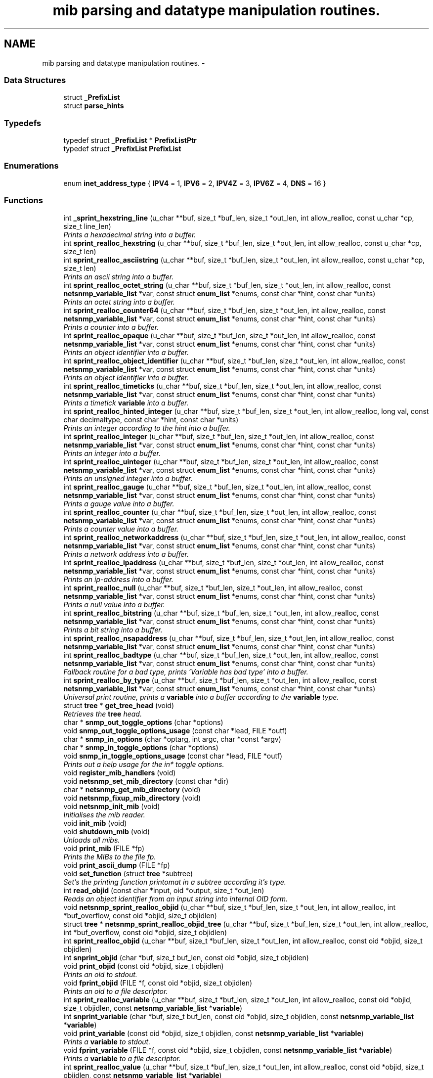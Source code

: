 .TH "mib parsing and datatype manipulation routines." 3 "6 Jan 2010" "Version 5.4.3.pre1" "net-snmp" \" -*- nroff -*-
.ad l
.nh
.SH NAME
mib parsing and datatype manipulation routines. \- 
.SS "Data Structures"

.in +1c
.ti -1c
.RI "struct \fB_PrefixList\fP"
.br
.ti -1c
.RI "struct \fBparse_hints\fP"
.br
.in -1c
.SS "Typedefs"

.in +1c
.ti -1c
.RI "typedef struct \fB_PrefixList\fP * \fBPrefixListPtr\fP"
.br
.ti -1c
.RI "typedef struct \fB_PrefixList\fP \fBPrefixList\fP"
.br
.in -1c
.SS "Enumerations"

.in +1c
.ti -1c
.RI "enum \fBinet_address_type\fP { \fBIPV4\fP =  1, \fBIPV6\fP =  2, \fBIPV4Z\fP =  3, \fBIPV6Z\fP =  4, \fBDNS\fP =  16 }"
.br
.in -1c
.SS "Functions"

.in +1c
.ti -1c
.RI "int \fB_sprint_hexstring_line\fP (u_char **buf, size_t *buf_len, size_t *out_len, int allow_realloc, const u_char *cp, size_t line_len)"
.br
.RI "\fIPrints a hexadecimal string into a buffer. \fP"
.ti -1c
.RI "int \fBsprint_realloc_hexstring\fP (u_char **buf, size_t *buf_len, size_t *out_len, int allow_realloc, const u_char *cp, size_t len)"
.br
.ti -1c
.RI "int \fBsprint_realloc_asciistring\fP (u_char **buf, size_t *buf_len, size_t *out_len, int allow_realloc, const u_char *cp, size_t len)"
.br
.RI "\fIPrints an ascii string into a buffer. \fP"
.ti -1c
.RI "int \fBsprint_realloc_octet_string\fP (u_char **buf, size_t *buf_len, size_t *out_len, int allow_realloc, const \fBnetsnmp_variable_list\fP *var, const struct \fBenum_list\fP *enums, const char *hint, const char *units)"
.br
.RI "\fIPrints an octet string into a buffer. \fP"
.ti -1c
.RI "int \fBsprint_realloc_counter64\fP (u_char **buf, size_t *buf_len, size_t *out_len, int allow_realloc, const \fBnetsnmp_variable_list\fP *var, const struct \fBenum_list\fP *enums, const char *hint, const char *units)"
.br
.RI "\fIPrints a counter into a buffer. \fP"
.ti -1c
.RI "int \fBsprint_realloc_opaque\fP (u_char **buf, size_t *buf_len, size_t *out_len, int allow_realloc, const \fBnetsnmp_variable_list\fP *var, const struct \fBenum_list\fP *enums, const char *hint, const char *units)"
.br
.RI "\fIPrints an object identifier into a buffer. \fP"
.ti -1c
.RI "int \fBsprint_realloc_object_identifier\fP (u_char **buf, size_t *buf_len, size_t *out_len, int allow_realloc, const \fBnetsnmp_variable_list\fP *var, const struct \fBenum_list\fP *enums, const char *hint, const char *units)"
.br
.RI "\fIPrints an object identifier into a buffer. \fP"
.ti -1c
.RI "int \fBsprint_realloc_timeticks\fP (u_char **buf, size_t *buf_len, size_t *out_len, int allow_realloc, const \fBnetsnmp_variable_list\fP *var, const struct \fBenum_list\fP *enums, const char *hint, const char *units)"
.br
.RI "\fIPrints a timetick \fBvariable\fP into a buffer. \fP"
.ti -1c
.RI "int \fBsprint_realloc_hinted_integer\fP (u_char **buf, size_t *buf_len, size_t *out_len, int allow_realloc, long val, const char decimaltype, const char *hint, const char *units)"
.br
.RI "\fIPrints an integer according to the hint into a buffer. \fP"
.ti -1c
.RI "int \fBsprint_realloc_integer\fP (u_char **buf, size_t *buf_len, size_t *out_len, int allow_realloc, const \fBnetsnmp_variable_list\fP *var, const struct \fBenum_list\fP *enums, const char *hint, const char *units)"
.br
.RI "\fIPrints an integer into a buffer. \fP"
.ti -1c
.RI "int \fBsprint_realloc_uinteger\fP (u_char **buf, size_t *buf_len, size_t *out_len, int allow_realloc, const \fBnetsnmp_variable_list\fP *var, const struct \fBenum_list\fP *enums, const char *hint, const char *units)"
.br
.RI "\fIPrints an unsigned integer into a buffer. \fP"
.ti -1c
.RI "int \fBsprint_realloc_gauge\fP (u_char **buf, size_t *buf_len, size_t *out_len, int allow_realloc, const \fBnetsnmp_variable_list\fP *var, const struct \fBenum_list\fP *enums, const char *hint, const char *units)"
.br
.RI "\fIPrints a gauge value into a buffer. \fP"
.ti -1c
.RI "int \fBsprint_realloc_counter\fP (u_char **buf, size_t *buf_len, size_t *out_len, int allow_realloc, const \fBnetsnmp_variable_list\fP *var, const struct \fBenum_list\fP *enums, const char *hint, const char *units)"
.br
.RI "\fIPrints a counter value into a buffer. \fP"
.ti -1c
.RI "int \fBsprint_realloc_networkaddress\fP (u_char **buf, size_t *buf_len, size_t *out_len, int allow_realloc, const \fBnetsnmp_variable_list\fP *var, const struct \fBenum_list\fP *enums, const char *hint, const char *units)"
.br
.RI "\fIPrints a network address into a buffer. \fP"
.ti -1c
.RI "int \fBsprint_realloc_ipaddress\fP (u_char **buf, size_t *buf_len, size_t *out_len, int allow_realloc, const \fBnetsnmp_variable_list\fP *var, const struct \fBenum_list\fP *enums, const char *hint, const char *units)"
.br
.RI "\fIPrints an ip-address into a buffer. \fP"
.ti -1c
.RI "int \fBsprint_realloc_null\fP (u_char **buf, size_t *buf_len, size_t *out_len, int allow_realloc, const \fBnetsnmp_variable_list\fP *var, const struct \fBenum_list\fP *enums, const char *hint, const char *units)"
.br
.RI "\fIPrints a null value into a buffer. \fP"
.ti -1c
.RI "int \fBsprint_realloc_bitstring\fP (u_char **buf, size_t *buf_len, size_t *out_len, int allow_realloc, const \fBnetsnmp_variable_list\fP *var, const struct \fBenum_list\fP *enums, const char *hint, const char *units)"
.br
.RI "\fIPrints a bit string into a buffer. \fP"
.ti -1c
.RI "int \fBsprint_realloc_nsapaddress\fP (u_char **buf, size_t *buf_len, size_t *out_len, int allow_realloc, const \fBnetsnmp_variable_list\fP *var, const struct \fBenum_list\fP *enums, const char *hint, const char *units)"
.br
.ti -1c
.RI "int \fBsprint_realloc_badtype\fP (u_char **buf, size_t *buf_len, size_t *out_len, int allow_realloc, const \fBnetsnmp_variable_list\fP *var, const struct \fBenum_list\fP *enums, const char *hint, const char *units)"
.br
.RI "\fIFallback routine for a bad type, prints 'Variable has bad type' into a buffer. \fP"
.ti -1c
.RI "int \fBsprint_realloc_by_type\fP (u_char **buf, size_t *buf_len, size_t *out_len, int allow_realloc, const \fBnetsnmp_variable_list\fP *var, const struct \fBenum_list\fP *enums, const char *hint, const char *units)"
.br
.RI "\fIUniversal print routine, prints a \fBvariable\fP into a buffer according to the \fBvariable\fP type. \fP"
.ti -1c
.RI "struct \fBtree\fP * \fBget_tree_head\fP (void)"
.br
.RI "\fIRetrieves the \fBtree\fP head. \fP"
.ti -1c
.RI "char * \fBsnmp_out_toggle_options\fP (char *options)"
.br
.ti -1c
.RI "void \fBsnmp_out_toggle_options_usage\fP (const char *lead, FILE *outf)"
.br
.ti -1c
.RI "char * \fBsnmp_in_options\fP (char *optarg, int argc, char *const *argv)"
.br
.ti -1c
.RI "char * \fBsnmp_in_toggle_options\fP (char *options)"
.br
.ti -1c
.RI "void \fBsnmp_in_toggle_options_usage\fP (const char *lead, FILE *outf)"
.br
.RI "\fIPrints out a help usage for the in* toggle options. \fP"
.ti -1c
.RI "void \fBregister_mib_handlers\fP (void)"
.br
.ti -1c
.RI "void \fBnetsnmp_set_mib_directory\fP (const char *dir)"
.br
.ti -1c
.RI "char * \fBnetsnmp_get_mib_directory\fP (void)"
.br
.ti -1c
.RI "void \fBnetsnmp_fixup_mib_directory\fP (void)"
.br
.ti -1c
.RI "void \fBnetsnmp_init_mib\fP (void)"
.br
.RI "\fIInitialises the mib reader. \fP"
.ti -1c
.RI "void \fBinit_mib\fP (void)"
.br
.ti -1c
.RI "void \fBshutdown_mib\fP (void)"
.br
.RI "\fIUnloads all mibs. \fP"
.ti -1c
.RI "void \fBprint_mib\fP (FILE *fp)"
.br
.RI "\fIPrints the MIBs to the file fp. \fP"
.ti -1c
.RI "void \fBprint_ascii_dump\fP (FILE *fp)"
.br
.ti -1c
.RI "void \fBset_function\fP (struct \fBtree\fP *subtree)"
.br
.RI "\fISet's the printing function printomat in a subtree according it's type. \fP"
.ti -1c
.RI "int \fBread_objid\fP (const char *input, oid *output, size_t *out_len)"
.br
.RI "\fIReads an object identifier from an input string into internal OID form. \fP"
.ti -1c
.RI "void \fBnetsnmp_sprint_realloc_objid\fP (u_char **buf, size_t *buf_len, size_t *out_len, int allow_realloc, int *buf_overflow, const oid *objid, size_t objidlen)"
.br
.ti -1c
.RI "struct \fBtree\fP * \fBnetsnmp_sprint_realloc_objid_tree\fP (u_char **buf, size_t *buf_len, size_t *out_len, int allow_realloc, int *buf_overflow, const oid *objid, size_t objidlen)"
.br
.ti -1c
.RI "int \fBsprint_realloc_objid\fP (u_char **buf, size_t *buf_len, size_t *out_len, int allow_realloc, const oid *objid, size_t objidlen)"
.br
.ti -1c
.RI "int \fBsnprint_objid\fP (char *buf, size_t buf_len, const oid *objid, size_t objidlen)"
.br
.ti -1c
.RI "void \fBprint_objid\fP (const oid *objid, size_t objidlen)"
.br
.RI "\fIPrints an oid to stdout. \fP"
.ti -1c
.RI "void \fBfprint_objid\fP (FILE *f, const oid *objid, size_t objidlen)"
.br
.RI "\fIPrints an oid to a file descriptor. \fP"
.ti -1c
.RI "int \fBsprint_realloc_variable\fP (u_char **buf, size_t *buf_len, size_t *out_len, int allow_realloc, const oid *objid, size_t objidlen, const \fBnetsnmp_variable_list\fP *\fBvariable\fP)"
.br
.ti -1c
.RI "int \fBsnprint_variable\fP (char *buf, size_t buf_len, const oid *objid, size_t objidlen, const \fBnetsnmp_variable_list\fP *\fBvariable\fP)"
.br
.ti -1c
.RI "void \fBprint_variable\fP (const oid *objid, size_t objidlen, const \fBnetsnmp_variable_list\fP *\fBvariable\fP)"
.br
.RI "\fIPrints a \fBvariable\fP to stdout. \fP"
.ti -1c
.RI "void \fBfprint_variable\fP (FILE *f, const oid *objid, size_t objidlen, const \fBnetsnmp_variable_list\fP *\fBvariable\fP)"
.br
.RI "\fIPrints a \fBvariable\fP to a file descriptor. \fP"
.ti -1c
.RI "int \fBsprint_realloc_value\fP (u_char **buf, size_t *buf_len, size_t *out_len, int allow_realloc, const oid *objid, size_t objidlen, const \fBnetsnmp_variable_list\fP *\fBvariable\fP)"
.br
.ti -1c
.RI "int \fBsnprint_value\fP (char *buf, size_t buf_len, const oid *objid, size_t objidlen, const \fBnetsnmp_variable_list\fP *\fBvariable\fP)"
.br
.ti -1c
.RI "void \fBprint_value\fP (const oid *objid, size_t objidlen, const \fBnetsnmp_variable_list\fP *\fBvariable\fP)"
.br
.ti -1c
.RI "void \fBfprint_value\fP (FILE *f, const oid *objid, size_t objidlen, const \fBnetsnmp_variable_list\fP *\fBvariable\fP)"
.br
.ti -1c
.RI "int \fBbuild_oid_segment\fP (\fBnetsnmp_variable_list\fP *var)"
.br
.RI "\fITakes the value in VAR and turns it into an OID segment in var->name. \fP"
.ti -1c
.RI "int \fBbuild_oid_noalloc\fP (oid *in, size_t in_len, size_t *out_len, oid *prefix, size_t prefix_len, \fBnetsnmp_variable_list\fP *indexes)"
.br
.ti -1c
.RI "int \fBbuild_oid\fP (oid **out, size_t *out_len, oid *prefix, size_t prefix_len, \fBnetsnmp_variable_list\fP *indexes)"
.br
.ti -1c
.RI "int \fBparse_oid_indexes\fP (oid *oidIndex, size_t oidLen, \fBnetsnmp_variable_list\fP *data)"
.br
.ti -1c
.RI "int \fBparse_one_oid_index\fP (oid **oidStart, size_t *oidLen, \fBnetsnmp_variable_list\fP *data, int complete)"
.br
.ti -1c
.RI "int \fBdump_realloc_oid_to_inetaddress\fP (const int addr_type, const oid *objid, size_t objidlen, u_char **buf, size_t *buf_len, size_t *out_len, int allow_realloc, char quotechar)"
.br
.ti -1c
.RI "int \fBdump_realloc_oid_to_string\fP (const oid *objid, size_t objidlen, u_char **buf, size_t *buf_len, size_t *out_len, int allow_realloc, char quotechar)"
.br
.ti -1c
.RI "struct \fBtree\fP * \fBget_tree\fP (const oid *objid, size_t objidlen, struct \fBtree\fP *subtree)"
.br
.ti -1c
.RI "void \fBprint_description\fP (oid *objid, size_t objidlen, int width)"
.br
.RI "\fIPrints on oid description on stdout. \fP"
.ti -1c
.RI "void \fBfprint_description\fP (FILE *f, oid *objid, size_t objidlen, int width)"
.br
.RI "\fIPrints on oid description into a file descriptor. \fP"
.ti -1c
.RI "int \fBsnprint_description\fP (char *buf, size_t buf_len, oid *objid, size_t objidlen, int width)"
.br
.ti -1c
.RI "int \fBsprint_realloc_description\fP (u_char **buf, size_t *buf_len, size_t *out_len, int allow_realloc, oid *objid, size_t objidlen, int width)"
.br
.ti -1c
.RI "int \fBget_module_node\fP (const char *fname, const char *\fBmodule\fP, oid *objid, size_t *objidlen)"
.br
.ti -1c
.RI "int \fBget_wild_node\fP (const char *name, oid *objid, size_t *objidlen)"
.br
.ti -1c
.RI "int \fBget_node\fP (const char *name, oid *objid, size_t *objidlen)"
.br
.ti -1c
.RI "void \fBclear_tree_flags\fP (register struct \fBtree\fP *tp)"
.br
.ti -1c
.RI "void \fBprint_oid_report\fP (FILE *fp)"
.br
.ti -1c
.RI "void \fBprint_oid_report_enable_labeledoid\fP (void)"
.br
.ti -1c
.RI "void \fBprint_oid_report_enable_oid\fP (void)"
.br
.ti -1c
.RI "void \fBprint_oid_report_enable_suffix\fP (void)"
.br
.ti -1c
.RI "void \fBprint_oid_report_enable_symbolic\fP (void)"
.br
.ti -1c
.RI "void \fBprint_oid_report_enable_mibchildoid\fP (void)"
.br
.ti -1c
.RI "char * \fBuptime_string\fP (u_long timeticks, char *buf)"
.br
.RI "\fIConverts timeticks to hours, minutes, seconds string. \fP"
.ti -1c
.RI "char * \fBuptime_string_n\fP (u_long timeticks, char *buf, size_t buflen)"
.br
.ti -1c
.RI "oid * \fBsnmp_parse_oid\fP (const char *argv, oid *root, size_t *rootlen)"
.br
.RI "\fIGiven a string, parses an oid out of it (if possible). \fP"
.ti -1c
.RI "const char * \fBparse_octet_hint\fP (const char *hint, const char *value, unsigned char **new_val, int *new_val_len)"
.br
.ti -1c
.RI "u_char \fBmib_to_asn_type\fP (int mib_type)"
.br
.ti -1c
.RI "int \fBnetsnmp_str2oid\fP (const char *S, oid *O, int L)"
.br
.RI "\fIConverts a string to its OID form. \fP"
.ti -1c
.RI "int \fBnetsnmp_oid2chars\fP (char *C, int L, const oid *O)"
.br
.RI "\fIConverts an OID to its character form. \fP"
.ti -1c
.RI "int \fBnetsnmp_oid2str\fP (char *S, int L, oid *O)"
.br
.RI "\fIConverts an OID to its string form. \fP"
.ti -1c
.RI "int \fBsnprint_by_type\fP (char *buf, size_t buf_len, \fBnetsnmp_variable_list\fP *var, const struct \fBenum_list\fP *enums, const char *hint, const char *units)"
.br
.ti -1c
.RI "int \fBsnprint_hexstring\fP (char *buf, size_t buf_len, const u_char *cp, size_t len)"
.br
.ti -1c
.RI "int \fBsnprint_asciistring\fP (char *buf, size_t buf_len, const u_char *cp, size_t len)"
.br
.ti -1c
.RI "int \fBsnprint_octet_string\fP (char *buf, size_t buf_len, const \fBnetsnmp_variable_list\fP *var, const struct \fBenum_list\fP *enums, const char *hint, const char *units)"
.br
.ti -1c
.RI "int \fBsnprint_opaque\fP (char *buf, size_t buf_len, const \fBnetsnmp_variable_list\fP *var, const struct \fBenum_list\fP *enums, const char *hint, const char *units)"
.br
.ti -1c
.RI "int \fBsnprint_object_identifier\fP (char *buf, size_t buf_len, const \fBnetsnmp_variable_list\fP *var, const struct \fBenum_list\fP *enums, const char *hint, const char *units)"
.br
.ti -1c
.RI "int \fBsnprint_timeticks\fP (char *buf, size_t buf_len, const \fBnetsnmp_variable_list\fP *var, const struct \fBenum_list\fP *enums, const char *hint, const char *units)"
.br
.ti -1c
.RI "int \fBsnprint_hinted_integer\fP (char *buf, size_t buf_len, long val, const char *hint, const char *units)"
.br
.ti -1c
.RI "int \fBsnprint_integer\fP (char *buf, size_t buf_len, const \fBnetsnmp_variable_list\fP *var, const struct \fBenum_list\fP *enums, const char *hint, const char *units)"
.br
.ti -1c
.RI "int \fBsnprint_uinteger\fP (char *buf, size_t buf_len, const \fBnetsnmp_variable_list\fP *var, const struct \fBenum_list\fP *enums, const char *hint, const char *units)"
.br
.ti -1c
.RI "int \fBsnprint_gauge\fP (char *buf, size_t buf_len, const \fBnetsnmp_variable_list\fP *var, const struct \fBenum_list\fP *enums, const char *hint, const char *units)"
.br
.ti -1c
.RI "int \fBsnprint_counter\fP (char *buf, size_t buf_len, const \fBnetsnmp_variable_list\fP *var, const struct \fBenum_list\fP *enums, const char *hint, const char *units)"
.br
.ti -1c
.RI "int \fBsnprint_networkaddress\fP (char *buf, size_t buf_len, const \fBnetsnmp_variable_list\fP *var, const struct \fBenum_list\fP *enums, const char *hint, const char *units)"
.br
.ti -1c
.RI "int \fBsnprint_ipaddress\fP (char *buf, size_t buf_len, const \fBnetsnmp_variable_list\fP *var, const struct \fBenum_list\fP *enums, const char *hint, const char *units)"
.br
.ti -1c
.RI "int \fBsnprint_null\fP (char *buf, size_t buf_len, const \fBnetsnmp_variable_list\fP *var, const struct \fBenum_list\fP *enums, const char *hint, const char *units)"
.br
.ti -1c
.RI "int \fBsnprint_bitstring\fP (char *buf, size_t buf_len, const \fBnetsnmp_variable_list\fP *var, const struct \fBenum_list\fP *enums, const char *hint, const char *units)"
.br
.ti -1c
.RI "int \fBsnprint_nsapaddress\fP (char *buf, size_t buf_len, const \fBnetsnmp_variable_list\fP *var, const struct \fBenum_list\fP *enums, const char *hint, const char *units)"
.br
.ti -1c
.RI "int \fBsnprint_counter64\fP (char *buf, size_t buf_len, const \fBnetsnmp_variable_list\fP *var, const struct \fBenum_list\fP *enums, const char *hint, const char *units)"
.br
.ti -1c
.RI "int \fBsnprint_badtype\fP (char *buf, size_t buf_len, const \fBnetsnmp_variable_list\fP *var, const struct \fBenum_list\fP *enums, const char *hint, const char *units)"
.br
.in -1c
.SS "Variables"

.in +1c
.ti -1c
.RI "struct \fBtree\fP * \fBtree_head\fP"
.br
.ti -1c
.RI "struct \fBtree\fP * \fBMib\fP"
.br
.ti -1c
.RI "oid \fBRFC1213_MIB\fP [] = { 1, 3, 6, 1, 2, 1 }"
.br
.ti -1c
.RI "\fBPrefixList\fP \fBmib_prefixes\fP []"
.br
.in -1c
.SH "Function Documentation"
.PP 
.SS "int _sprint_hexstring_line (u_char ** buf, size_t * buf_len, size_t * out_len, int allow_realloc, const u_char * cp, size_t line_len)"
.PP
Prints a hexadecimal string into a buffer. The characters pointed by *cp are encoded as hexadecimal string.
.PP
If allow_realloc is true the buffer will be (re)allocated to fit in the needed size. (Note: *buf may change due to this.)
.PP
\fBParameters:\fP
.RS 4
\fIbuf\fP address of the buffer to print to. 
.br
\fIbuf_len\fP address to an integer containing the size of buf. 
.br
\fIout_len\fP incremented by the number of characters printed. 
.br
\fIallow_realloc\fP if not zero reallocate the buffer to fit the needed size. 
.br
\fIcp\fP the array of characters to encode. 
.br
\fIline_len\fP the array length of cp.
.RE
.PP
\fBReturns:\fP
.RS 4
1 on success, or 0 on failure (out of memory, or buffer to small when not allowed to realloc.) 
.RE
.PP

.PP
Definition at line 271 of file mib.c.
.SS "int build_oid (oid ** out, size_t * out_len, oid * prefix, size_t prefix_len, \fBnetsnmp_variable_list\fP * indexes)"
.PP
xxx-rks: should free previous value? 
.PP
Definition at line 3581 of file mib.c.
.SS "int build_oid_segment (\fBnetsnmp_variable_list\fP * var)"
.PP
Takes the value in VAR and turns it into an OID segment in var->name. \fBParameters:\fP
.RS 4
\fIvar\fP The \fBvariable\fP.
.RE
.PP
\fBReturns:\fP
.RS 4
SNMPERR_SUCCESS or SNMPERR_GENERR 
.RE
.PP

.PP
Definition at line 3445 of file mib.c.
.SS "void fprint_description (FILE * f, oid * objid, size_t objidlen, int width)"
.PP
Prints on oid description into a file descriptor. \fBParameters:\fP
.RS 4
\fIf\fP The file descriptor to print to. 
.br
\fIobjid\fP The object identifier. 
.br
\fIobjidlen\fP The object id length. 
.br
\fIwidth\fP Number of subidentifiers. 
.RE
.PP

.PP
Definition at line 4451 of file mib.c.
.SS "void fprint_objid (FILE * f, const oid * objid, size_t objidlen)"
.PP
Prints an oid to a file descriptor. \fBParameters:\fP
.RS 4
\fIf\fP The file descriptor to print to. 
.br
\fIobjid\fP The oid to print 
.br
\fIobjidlen\fP The length of oidid. 
.RE
.PP

.PP
Definition at line 3164 of file mib.c.
.SS "void fprint_variable (FILE * f, const oid * objid, size_t objidlen, const \fBnetsnmp_variable_list\fP * variable)"
.PP
Prints a \fBvariable\fP to a file descriptor. \fBParameters:\fP
.RS 4
\fIf\fP The file descriptor to print to. 
.br
\fIobjid\fP The object id. 
.br
\fIobjidlen\fP The length of teh object id. 
.br
\fI\fBvariable\fP\fP The \fBvariable\fP to print. 
.RE
.PP

.PP
Definition at line 3318 of file mib.c.
.SS "struct \fBtree\fP* get_tree_head (void)\fC [read]\fP"
.PP
Retrieves the \fBtree\fP head. \fBReturns:\fP
.RS 4
the \fBtree\fP head. 
.RE
.PP

.PP
Definition at line 2017 of file mib.c.
.SS "int get_wild_node (const char * name, oid * objid, size_t * objidlen)"\fBSee also:\fP
.RS 4
comments on find_best_tree_node for usage after first time. 
.RE
.PP

.PP
Definition at line 5490 of file mib.c.
.SS "void netsnmp_fixup_mib_directory (void)"
.PP
swap in the new value and repeat 
.PP
Definition at line 2480 of file mib.c.
.SS "char* netsnmp_get_mib_directory (void)"
.PP
Check if the environment \fBvariable\fP is set
.PP
Not set use hard coded path 
.PP
Definition at line 2433 of file mib.c.
.SS "void netsnmp_init_mib (void)"
.PP
Initialises the mib reader. Reads in all settings from the environment. 
.PP
Definition at line 2527 of file mib.c.
.SS "int netsnmp_oid2chars (char * C, int L, const oid * O)"
.PP
Converts an OID to its character form. in example 5 . 1 . 2 . 3 . 4 . 5 = 12345
.PP
\fBParameters:\fP
.RS 4
\fIC\fP The character buffer. 
.br
\fIL\fP The length of the buffer. 
.br
\fIO\fP The oid.
.RE
.PP
\fBReturns:\fP
.RS 4
0 on Sucess, 1 on failure. 
.RE
.PP

.PP
length 
.PP
Definition at line 6277 of file mib.c.
.SS "int netsnmp_oid2str (char * S, int L, oid * O)"
.PP
Converts an OID to its string form. in example 5 . 'h' . 'e' . 'l' . 'l' . 'o' = 'hello\\0' (null terminated)
.PP
\fBParameters:\fP
.RS 4
\fIS\fP The character string buffer. 
.br
\fIL\fP The length of the string buffer. 
.br
\fIO\fP The oid.
.RE
.PP
\fBReturns:\fP
.RS 4
0 on Sucess, 1 on failure. 
.RE
.PP

.PP
Definition at line 6305 of file mib.c.
.SS "void netsnmp_set_mib_directory (const char * dir)"
.PP
New dir starts with '+', thus we add it.
.PP
If dir starts with '+' skip '+' it.
.PP
set_string calls strdup, so if we allocated memory, free it 
.PP
Definition at line 2378 of file mib.c.
.SS "int netsnmp_str2oid (const char * S, oid * O, int L)"
.PP
Converts a string to its OID form. in example 'hello' = 5 . 'h' . 'e' . 'l' . 'l' . 'o'
.PP
\fBParameters:\fP
.RS 4
\fIS\fP The string. 
.br
\fIO\fP The oid. 
.br
\fIL\fP The length of the oid.
.RE
.PP
\fBReturns:\fP
.RS 4
0 on Sucess, 1 on failure. 
.RE
.PP

.PP
Definition at line 6242 of file mib.c.
.SS "void print_description (oid * objid, size_t objidlen, int width)"
.PP
Prints on oid description on stdout. \fBSee also:\fP
.RS 4
\fBfprint_description\fP 
.RE
.PP

.PP
Definition at line 4435 of file mib.c.
.SS "void print_mib (FILE * fp)"
.PP
Prints the MIBs to the file fp. \fBParameters:\fP
.RS 4
\fIfp\fP The file descriptor to print to. 
.RE
.PP

.PP
Definition at line 2742 of file mib.c.
.SS "void print_objid (const oid * objid, size_t objidlen)"
.PP
Prints an oid to stdout. \fBParameters:\fP
.RS 4
\fIobjid\fP The oid to print 
.br
\fIobjidlen\fP The length of oidid. 
.RE
.PP

.PP
Definition at line 3150 of file mib.c.
.SS "void print_variable (const oid * objid, size_t objidlen, const \fBnetsnmp_variable_list\fP * variable)"
.PP
Prints a \fBvariable\fP to stdout. \fBParameters:\fP
.RS 4
\fIobjid\fP The object id. 
.br
\fIobjidlen\fP The length of teh object id. 
.br
\fI\fBvariable\fP\fP The \fBvariable\fP to print. 
.RE
.PP

.PP
Definition at line 3302 of file mib.c.
.SS "int read_objid (const char * input, oid * output, size_t * out_len)"
.PP
Reads an object identifier from an input string into internal OID form. When called, out_len must hold the maximum length of the output array.
.PP
\fBParameters:\fP
.RS 4
\fIinput\fP the input string. 
.br
\fIoutput\fP the oid wirte. 
.br
\fIout_len\fP number of subid's in output.
.RE
.PP
\fBReturns:\fP
.RS 4
1 if successful.
.RE
.PP
If an error occurs, this function returns 0 and MAY set snmp_errno. snmp_errno is NOT set if SET_SNMP_ERROR evaluates to nothing. This can make multi-threaded use a tiny bit more robust. 
.PP
Definition at line 2840 of file mib.c.
.SS "void set_function (struct \fBtree\fP * subtree)"
.PP
Set's the printing function printomat in a subtree according it's type. \fBParameters:\fP
.RS 4
\fIsubtree\fP The subtree to set. 
.RE
.PP

.PP
Definition at line 2763 of file mib.c.
.SS "void shutdown_mib (void)"
.PP
Unloads all mibs. 
.PP
Definition at line 2717 of file mib.c.
.SS "void snmp_in_toggle_options_usage (const char * lead, FILE * outf)"
.PP
Prints out a help usage for the in* toggle options. \fBParameters:\fP
.RS 4
\fIlead\fP The lead to print for every line. 
.br
\fIoutf\fP The file descriptor to write to. 
.RE
.PP

.PP
Definition at line 2290 of file mib.c.
.SS "oid* snmp_parse_oid (const char * argv, oid * root, size_t * rootlen)"
.PP
Given a string, parses an oid out of it (if possible). It will try to parse it based on predetermined configuration if present or by every method possible otherwise. If a suffix has been registered using NETSNMP_DS_LIB_OIDSUFFIX, it will be appended to the input string before processing.
.PP
\fBParameters:\fP
.RS 4
\fIargv\fP The OID to string parse 
.br
\fIroot\fP An OID array where the results are stored. 
.br
\fIrootlen\fP The max length of the array going in and the data length coming out.
.RE
.PP
\fBReturns:\fP
.RS 4
The root oid pointer if successful, or NULL otherwise. 
.RE
.PP

.PP
Definition at line 5848 of file mib.c.
.SS "int sprint_realloc_asciistring (u_char ** buf, size_t * buf_len, size_t * out_len, int allow_realloc, const u_char * cp, size_t len)"
.PP
Prints an ascii string into a buffer. The characters pointed by *cp are encoded as an ascii string.
.PP
If allow_realloc is true the buffer will be (re)allocated to fit in the needed size. (Note: *buf may change due to this.)
.PP
\fBParameters:\fP
.RS 4
\fIbuf\fP address of the buffer to print to. 
.br
\fIbuf_len\fP address to an integer containing the size of buf. 
.br
\fIout_len\fP incremented by the number of characters printed. 
.br
\fIallow_realloc\fP if not zero reallocate the buffer to fit the needed size. 
.br
\fIcp\fP the array of characters to encode. 
.br
\fIlen\fP the array length of cp.
.RE
.PP
\fBReturns:\fP
.RS 4
1 on success, or 0 on failure (out of memory, or buffer to small when not allowed to realloc.) 
.RE
.PP

.PP
Definition at line 367 of file mib.c.
.SS "int sprint_realloc_badtype (u_char ** buf, size_t * buf_len, size_t * out_len, int allow_realloc, const \fBnetsnmp_variable_list\fP * var, const struct \fBenum_list\fP * enums, const char * hint, const char * units)"
.PP
Fallback routine for a bad type, prints 'Variable has bad type' into a buffer. If allow_realloc is true the buffer will be (re)allocated to fit in the needed size. (Note: *buf may change due to this.)
.PP
\fBParameters:\fP
.RS 4
\fIbuf\fP Address of the buffer to print to. 
.br
\fIbuf_len\fP Address to an integer containing the size of buf. 
.br
\fIout_len\fP Incremented by the number of characters printed. 
.br
\fIallow_realloc\fP if not zero reallocate the buffer to fit the needed size. 
.br
\fIvar\fP The \fBvariable\fP to encode. 
.br
\fIenums\fP The enumeration ff this \fBvariable\fP is enumerated. may be NULL. 
.br
\fIhint\fP Contents of the DISPLAY-HINT clause of the MIB. See RFC 1903 Section 3.1 for details. may be NULL. 
.br
\fIunits\fP Contents of the UNITS clause of the MIB. may be NULL.
.RE
.PP
\fBReturns:\fP
.RS 4
1 on success, or 0 on failure (out of memory, or buffer to small when not allowed to realloc.) 
.RE
.PP

.PP
Definition at line 1902 of file mib.c.
.SS "int sprint_realloc_bitstring (u_char ** buf, size_t * buf_len, size_t * out_len, int allow_realloc, const \fBnetsnmp_variable_list\fP * var, const struct \fBenum_list\fP * enums, const char * hint, const char * units)"
.PP
Prints a bit string into a buffer. If allow_realloc is true the buffer will be (re)allocated to fit in the needed size. (Note: *buf may change due to this.)
.PP
\fBParameters:\fP
.RS 4
\fIbuf\fP Address of the buffer to print to. 
.br
\fIbuf_len\fP Address to an integer containing the size of buf. 
.br
\fIout_len\fP Incremented by the number of characters printed. 
.br
\fIallow_realloc\fP if not zero reallocate the buffer to fit the needed size. 
.br
\fIvar\fP The \fBvariable\fP to encode. 
.br
\fIenums\fP The enumeration ff this \fBvariable\fP is enumerated. may be NULL. 
.br
\fIhint\fP Contents of the DISPLAY-HINT clause of the MIB. See RFC 1903 Section 3.1 for details. may be NULL. 
.br
\fIunits\fP Contents of the UNITS clause of the MIB. may be NULL.
.RE
.PP
\fBReturns:\fP
.RS 4
1 on success, or 0 on failure (out of memory, or buffer to small when not allowed to realloc.) 
.RE
.PP

.PP
Definition at line 1763 of file mib.c.
.SS "int sprint_realloc_by_type (u_char ** buf, size_t * buf_len, size_t * out_len, int allow_realloc, const \fBnetsnmp_variable_list\fP * var, const struct \fBenum_list\fP * enums, const char * hint, const char * units)"
.PP
Universal print routine, prints a \fBvariable\fP into a buffer according to the \fBvariable\fP type. If allow_realloc is true the buffer will be (re)allocated to fit in the needed size. (Note: *buf may change due to this.)
.PP
\fBParameters:\fP
.RS 4
\fIbuf\fP Address of the buffer to print to. 
.br
\fIbuf_len\fP Address to an integer containing the size of buf. 
.br
\fIout_len\fP Incremented by the number of characters printed. 
.br
\fIallow_realloc\fP if not zero reallocate the buffer to fit the needed size. 
.br
\fIvar\fP The \fBvariable\fP to encode. 
.br
\fIenums\fP The enumeration ff this \fBvariable\fP is enumerated. may be NULL. 
.br
\fIhint\fP Contents of the DISPLAY-HINT clause of the MIB. See RFC 1903 Section 3.1 for details. may be NULL. 
.br
\fIunits\fP Contents of the UNITS clause of the MIB. may be NULL.
.RE
.PP
\fBReturns:\fP
.RS 4
1 on success, or 0 on failure (out of memory, or buffer to small when not allowed to realloc.) 
.RE
.PP

.PP
Definition at line 1937 of file mib.c.
.SS "int sprint_realloc_counter (u_char ** buf, size_t * buf_len, size_t * out_len, int allow_realloc, const \fBnetsnmp_variable_list\fP * var, const struct \fBenum_list\fP * enums, const char * hint, const char * units)"
.PP
Prints a counter value into a buffer. If allow_realloc is true the buffer will be (re)allocated to fit in the needed size. (Note: *buf may change due to this.)
.PP
\fBParameters:\fP
.RS 4
\fIbuf\fP Address of the buffer to print to. 
.br
\fIbuf_len\fP Address to an integer containing the size of buf. 
.br
\fIout_len\fP Incremented by the number of characters printed. 
.br
\fIallow_realloc\fP if not zero reallocate the buffer to fit the needed size. 
.br
\fIvar\fP The \fBvariable\fP to encode. 
.br
\fIenums\fP The enumeration ff this \fBvariable\fP is enumerated. may be NULL. 
.br
\fIhint\fP Contents of the DISPLAY-HINT clause of the MIB. See RFC 1903 Section 3.1 for details. may be NULL. 
.br
\fIunits\fP Contents of the UNITS clause of the MIB. may be NULL.
.RE
.PP
\fBReturns:\fP
.RS 4
1 on success, or 0 on failure (out of memory, or buffer to small when not allowed to realloc.) 
.RE
.PP

.PP
Definition at line 1530 of file mib.c.
.SS "int sprint_realloc_counter64 (u_char ** buf, size_t * buf_len, size_t * out_len, int allow_realloc, const \fBnetsnmp_variable_list\fP * var, const struct \fBenum_list\fP * enums, const char * hint, const char * units)"
.PP
Prints a counter into a buffer. The \fBvariable\fP var is encoded as a counter value.
.PP
If allow_realloc is true the buffer will be (re)allocated to fit in the needed size. (Note: *buf may change due to this.)
.PP
\fBParameters:\fP
.RS 4
\fIbuf\fP Address of the buffer to print to. 
.br
\fIbuf_len\fP Address to an integer containing the size of buf. 
.br
\fIout_len\fP Incremented by the number of characters printed. 
.br
\fIallow_realloc\fP if not zero reallocate the buffer to fit the needed size. 
.br
\fIvar\fP The \fBvariable\fP to encode. 
.br
\fIenums\fP The enumeration ff this \fBvariable\fP is enumerated. may be NULL. 
.br
\fIhint\fP Contents of the DISPLAY-HINT clause of the MIB. See RFC 1903 Section 3.1 for details. may be NULL. 
.br
\fIunits\fP Contents of the UNITS clause of the MIB. may be NULL.
.RE
.PP
\fBReturns:\fP
.RS 4
1 on success, or 0 on failure (out of memory, or buffer to small when not allowed to realloc.) 
.RE
.PP

.PP
Definition at line 846 of file mib.c.
.SS "int sprint_realloc_gauge (u_char ** buf, size_t * buf_len, size_t * out_len, int allow_realloc, const \fBnetsnmp_variable_list\fP * var, const struct \fBenum_list\fP * enums, const char * hint, const char * units)"
.PP
Prints a gauge value into a buffer. If allow_realloc is true the buffer will be (re)allocated to fit in the needed size. (Note: *buf may change due to this.)
.PP
\fBParameters:\fP
.RS 4
\fIbuf\fP Address of the buffer to print to. 
.br
\fIbuf_len\fP Address to an integer containing the size of buf. 
.br
\fIout_len\fP Incremented by the number of characters printed. 
.br
\fIallow_realloc\fP if not zero reallocate the buffer to fit the needed size. 
.br
\fIvar\fP The \fBvariable\fP to encode. 
.br
\fIenums\fP The enumeration ff this \fBvariable\fP is enumerated. may be NULL. 
.br
\fIhint\fP Contents of the DISPLAY-HINT clause of the MIB. See RFC 1903 Section 3.1 for details. may be NULL. 
.br
\fIunits\fP Contents of the UNITS clause of the MIB. may be NULL.
.RE
.PP
\fBReturns:\fP
.RS 4
1 on success, or 0 on failure (out of memory, or buffer to small when not allowed to realloc.) 
.RE
.PP

.PP
Definition at line 1457 of file mib.c.
.SS "int sprint_realloc_hinted_integer (u_char ** buf, size_t * buf_len, size_t * out_len, int allow_realloc, long val, const char decimaltype, const char * hint, const char * units)"
.PP
Prints an integer according to the hint into a buffer. If allow_realloc is true the buffer will be (re)allocated to fit in the needed size. (Note: *buf may change due to this.)
.PP
\fBParameters:\fP
.RS 4
\fIbuf\fP Address of the buffer to print to. 
.br
\fIbuf_len\fP Address to an integer containing the size of buf. 
.br
\fIout_len\fP Incremented by the number of characters printed. 
.br
\fIallow_realloc\fP if not zero reallocate the buffer to fit the needed size. 
.br
\fIval\fP The \fBvariable\fP to encode. 
.br
\fIdecimaltype\fP The enumeration ff this \fBvariable\fP is enumerated. may be NULL. 
.br
\fIhint\fP Contents of the DISPLAY-HINT clause of the MIB. See RFC 1903 Section 3.1 for details. may _NOT_ be NULL. 
.br
\fIunits\fP Contents of the UNITS clause of the MIB. may be NULL.
.RE
.PP
\fBReturns:\fP
.RS 4
1 on success, or 0 on failure (out of memory, or buffer to small when not allowed to realloc.) 
.RE
.PP

.PP
Definition at line 1183 of file mib.c.
.SS "int sprint_realloc_integer (u_char ** buf, size_t * buf_len, size_t * out_len, int allow_realloc, const \fBnetsnmp_variable_list\fP * var, const struct \fBenum_list\fP * enums, const char * hint, const char * units)"
.PP
Prints an integer into a buffer. If allow_realloc is true the buffer will be (re)allocated to fit in the needed size. (Note: *buf may change due to this.)
.PP
\fBParameters:\fP
.RS 4
\fIbuf\fP Address of the buffer to print to. 
.br
\fIbuf_len\fP Address to an integer containing the size of buf. 
.br
\fIout_len\fP Incremented by the number of characters printed. 
.br
\fIallow_realloc\fP if not zero reallocate the buffer to fit the needed size. 
.br
\fIvar\fP The \fBvariable\fP to encode. 
.br
\fIenums\fP The enumeration ff this \fBvariable\fP is enumerated. may be NULL. 
.br
\fIhint\fP Contents of the DISPLAY-HINT clause of the MIB. See RFC 1903 Section 3.1 for details. may be NULL. 
.br
\fIunits\fP Contents of the UNITS clause of the MIB. may be NULL.
.RE
.PP
\fBReturns:\fP
.RS 4
1 on success, or 0 on failure (out of memory, or buffer to small when not allowed to realloc.) 
.RE
.PP

.PP
Definition at line 1257 of file mib.c.
.SS "int sprint_realloc_ipaddress (u_char ** buf, size_t * buf_len, size_t * out_len, int allow_realloc, const \fBnetsnmp_variable_list\fP * var, const struct \fBenum_list\fP * enums, const char * hint, const char * units)"
.PP
Prints an ip-address into a buffer. If allow_realloc is true the buffer will be (re)allocated to fit in the needed size. (Note: *buf may change due to this.)
.PP
\fBParameters:\fP
.RS 4
\fIbuf\fP Address of the buffer to print to. 
.br
\fIbuf_len\fP Address to an integer containing the size of buf. 
.br
\fIout_len\fP Incremented by the number of characters printed. 
.br
\fIallow_realloc\fP if not zero reallocate the buffer to fit the needed size. 
.br
\fIvar\fP The \fBvariable\fP to encode. 
.br
\fIenums\fP The enumeration ff this \fBvariable\fP is enumerated. may be NULL. 
.br
\fIhint\fP Contents of the DISPLAY-HINT clause of the MIB. See RFC 1903 Section 3.1 for details. may be NULL. 
.br
\fIunits\fP Contents of the UNITS clause of the MIB. may be NULL.
.RE
.PP
\fBReturns:\fP
.RS 4
1 on success, or 0 on failure (out of memory, or buffer to small when not allowed to realloc.) 
.RE
.PP

.PP
Definition at line 1659 of file mib.c.
.SS "int sprint_realloc_networkaddress (u_char ** buf, size_t * buf_len, size_t * out_len, int allow_realloc, const \fBnetsnmp_variable_list\fP * var, const struct \fBenum_list\fP * enums, const char * hint, const char * units)"
.PP
Prints a network address into a buffer. If allow_realloc is true the buffer will be (re)allocated to fit in the needed size. (Note: *buf may change due to this.)
.PP
\fBParameters:\fP
.RS 4
\fIbuf\fP Address of the buffer to print to. 
.br
\fIbuf_len\fP Address to an integer containing the size of buf. 
.br
\fIout_len\fP Incremented by the number of characters printed. 
.br
\fIallow_realloc\fP if not zero reallocate the buffer to fit the needed size. 
.br
\fIvar\fP The \fBvariable\fP to encode. 
.br
\fIenums\fP The enumeration ff this \fBvariable\fP is enumerated. may be NULL. 
.br
\fIhint\fP Contents of the DISPLAY-HINT clause of the MIB. See RFC 1903 Section 3.1 for details. may be NULL. 
.br
\fIunits\fP Contents of the UNITS clause of the MIB. may be NULL.
.RE
.PP
\fBReturns:\fP
.RS 4
1 on success, or 0 on failure (out of memory, or buffer to small when not allowed to realloc.) 
.RE
.PP

.PP
Definition at line 1593 of file mib.c.
.SS "int sprint_realloc_null (u_char ** buf, size_t * buf_len, size_t * out_len, int allow_realloc, const \fBnetsnmp_variable_list\fP * var, const struct \fBenum_list\fP * enums, const char * hint, const char * units)"
.PP
Prints a null value into a buffer. If allow_realloc is true the buffer will be (re)allocated to fit in the needed size. (Note: *buf may change due to this.)
.PP
\fBParameters:\fP
.RS 4
\fIbuf\fP Address of the buffer to print to. 
.br
\fIbuf_len\fP Address to an integer containing the size of buf. 
.br
\fIout_len\fP Incremented by the number of characters printed. 
.br
\fIallow_realloc\fP if not zero reallocate the buffer to fit the needed size. 
.br
\fIvar\fP The \fBvariable\fP to encode. 
.br
\fIenums\fP The enumeration ff this \fBvariable\fP is enumerated. may be NULL. 
.br
\fIhint\fP Contents of the DISPLAY-HINT clause of the MIB. See RFC 1903 Section 3.1 for details. may be NULL. 
.br
\fIunits\fP Contents of the UNITS clause of the MIB. may be NULL.
.RE
.PP
\fBReturns:\fP
.RS 4
1 on success, or 0 on failure (out of memory, or buffer to small when not allowed to realloc.) 
.RE
.PP

.PP
Definition at line 1719 of file mib.c.
.SS "int sprint_realloc_object_identifier (u_char ** buf, size_t * buf_len, size_t * out_len, int allow_realloc, const \fBnetsnmp_variable_list\fP * var, const struct \fBenum_list\fP * enums, const char * hint, const char * units)"
.PP
Prints an object identifier into a buffer. If allow_realloc is true the buffer will be (re)allocated to fit in the needed size. (Note: *buf may change due to this.)
.PP
\fBParameters:\fP
.RS 4
\fIbuf\fP Address of the buffer to print to. 
.br
\fIbuf_len\fP Address to an integer containing the size of buf. 
.br
\fIout_len\fP Incremented by the number of characters printed. 
.br
\fIallow_realloc\fP if not zero reallocate the buffer to fit the needed size. 
.br
\fIvar\fP The \fBvariable\fP to encode. 
.br
\fIenums\fP The enumeration ff this \fBvariable\fP is enumerated. may be NULL. 
.br
\fIhint\fP Contents of the DISPLAY-HINT clause of the MIB. See RFC 1903 Section 3.1 for details. may be NULL. 
.br
\fIunits\fP Contents of the UNITS clause of the MIB. may be NULL.
.RE
.PP
\fBReturns:\fP
.RS 4
1 on success, or 0 on failure (out of memory, or buffer to small when not allowed to realloc.) 
.RE
.PP

.PP
Definition at line 1039 of file mib.c.
.SS "int sprint_realloc_octet_string (u_char ** buf, size_t * buf_len, size_t * out_len, int allow_realloc, const \fBnetsnmp_variable_list\fP * var, const struct \fBenum_list\fP * enums, const char * hint, const char * units)"
.PP
Prints an octet string into a buffer. The \fBvariable\fP var is encoded as octet string.
.PP
If allow_realloc is true the buffer will be (re)allocated to fit in the needed size. (Note: *buf may change due to this.)
.PP
\fBParameters:\fP
.RS 4
\fIbuf\fP Address of the buffer to print to. 
.br
\fIbuf_len\fP Address to an integer containing the size of buf. 
.br
\fIout_len\fP Incremented by the number of characters printed. 
.br
\fIallow_realloc\fP if not zero reallocate the buffer to fit the needed size. 
.br
\fIvar\fP The \fBvariable\fP to encode. 
.br
\fIenums\fP The enumeration ff this \fBvariable\fP is enumerated. may be NULL. 
.br
\fIhint\fP Contents of the DISPLAY-HINT clause of the MIB. See RFC 1903 Section 3.1 for details. may be NULL. 
.br
\fIunits\fP Contents of the UNITS clause of the MIB. may be NULL.
.RE
.PP
\fBReturns:\fP
.RS 4
1 on success, or 0 on failure (out of memory, or buffer to small when not allowed to realloc.) 
.RE
.PP

.PP
Definition at line 427 of file mib.c.
.SS "int sprint_realloc_opaque (u_char ** buf, size_t * buf_len, size_t * out_len, int allow_realloc, const \fBnetsnmp_variable_list\fP * var, const struct \fBenum_list\fP * enums, const char * hint, const char * units)"
.PP
Prints an object identifier into a buffer. If allow_realloc is true the buffer will be (re)allocated to fit in the needed size. (Note: *buf may change due to this.)
.PP
\fBParameters:\fP
.RS 4
\fIbuf\fP Address of the buffer to print to. 
.br
\fIbuf_len\fP Address to an integer containing the size of buf. 
.br
\fIout_len\fP Incremented by the number of characters printed. 
.br
\fIallow_realloc\fP if not zero reallocate the buffer to fit the needed size. 
.br
\fIvar\fP The \fBvariable\fP to encode. 
.br
\fIenums\fP The enumeration ff this \fBvariable\fP is enumerated. may be NULL. 
.br
\fIhint\fP Contents of the DISPLAY-HINT clause of the MIB. See RFC 1903 Section 3.1 for details. may be NULL. 
.br
\fIunits\fP Contents of the UNITS clause of the MIB. may be NULL.
.RE
.PP
\fBReturns:\fP
.RS 4
1 on success, or 0 on failure (out of memory, or buffer to small when not allowed to realloc.) 
.RE
.PP

.PP
Definition at line 949 of file mib.c.
.SS "int sprint_realloc_timeticks (u_char ** buf, size_t * buf_len, size_t * out_len, int allow_realloc, const \fBnetsnmp_variable_list\fP * var, const struct \fBenum_list\fP * enums, const char * hint, const char * units)"
.PP
Prints a timetick \fBvariable\fP into a buffer. If allow_realloc is true the buffer will be (re)allocated to fit in the needed size. (Note: *buf may change due to this.)
.PP
\fBParameters:\fP
.RS 4
\fIbuf\fP Address of the buffer to print to. 
.br
\fIbuf_len\fP Address to an integer containing the size of buf. 
.br
\fIout_len\fP Incremented by the number of characters printed. 
.br
\fIallow_realloc\fP if not zero reallocate the buffer to fit the needed size. 
.br
\fIvar\fP The \fBvariable\fP to encode. 
.br
\fIenums\fP The enumeration ff this \fBvariable\fP is enumerated. may be NULL. 
.br
\fIhint\fP Contents of the DISPLAY-HINT clause of the MIB. See RFC 1903 Section 3.1 for details. may be NULL. 
.br
\fIunits\fP Contents of the UNITS clause of the MIB. may be NULL.
.RE
.PP
\fBReturns:\fP
.RS 4
1 on success, or 0 on failure (out of memory, or buffer to small when not allowed to realloc.) 
.RE
.PP

.PP
Definition at line 1109 of file mib.c.
.SS "int sprint_realloc_uinteger (u_char ** buf, size_t * buf_len, size_t * out_len, int allow_realloc, const \fBnetsnmp_variable_list\fP * var, const struct \fBenum_list\fP * enums, const char * hint, const char * units)"
.PP
Prints an unsigned integer into a buffer. If allow_realloc is true the buffer will be (re)allocated to fit in the needed size. (Note: *buf may change due to this.)
.PP
\fBParameters:\fP
.RS 4
\fIbuf\fP Address of the buffer to print to. 
.br
\fIbuf_len\fP Address to an integer containing the size of buf. 
.br
\fIout_len\fP Incremented by the number of characters printed. 
.br
\fIallow_realloc\fP if not zero reallocate the buffer to fit the needed size. 
.br
\fIvar\fP The \fBvariable\fP to encode. 
.br
\fIenums\fP The enumeration ff this \fBvariable\fP is enumerated. may be NULL. 
.br
\fIhint\fP Contents of the DISPLAY-HINT clause of the MIB. See RFC 1903 Section 3.1 for details. may be NULL. 
.br
\fIunits\fP Contents of the UNITS clause of the MIB. may be NULL.
.RE
.PP
\fBReturns:\fP
.RS 4
1 on success, or 0 on failure (out of memory, or buffer to small when not allowed to realloc.) 
.RE
.PP

.PP
Definition at line 1360 of file mib.c.
.SS "char* uptime_string (u_long timeticks, char * buf)"
.PP
Converts timeticks to hours, minutes, seconds string. CMU compatible does not show centiseconds.
.PP
\fBParameters:\fP
.RS 4
\fItimeticks\fP The timeticks to convert. 
.br
\fIbuf\fP Buffer to write to, has to be at least 40 Bytes large.
.RE
.PP
\fBReturns:\fP
.RS 4
The buffer
.RE
.PP
\fBSee also:\fP
.RS 4
uptimeString 
.RE
.PP

.PP
Definition at line 5813 of file mib.c.
.SH "Variable Documentation"
.PP 
.SS "\fBPrefixList\fP mib_prefixes[]"\fBInitial value:\fP
.PP
.nf
 {
    {&Standard_Prefix[0]},      
    {'.iso.org.dod.internet.mgmt.mib-2'},
    {'.iso.org.dod.internet.experimental'},
    {'.iso.org.dod.internet.private'},
    {'.iso.org.dod.internet.snmpParties'},
    {'.iso.org.dod.internet.snmpSecrets'},
    {NULL, 0}                   
}
.fi
.PP
Definition at line 160 of file mib.c.
.SH "Author"
.PP 
Generated automatically by Doxygen for net-snmp from the source code.
